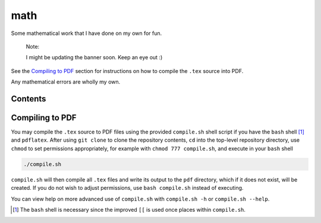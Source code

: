 .. README.rst for my "math" repo

math
====

.. image:: ./banner.png
   :alt: ./banner.png
   :align: center

Some mathematical work that I have done on my own for fun.

   Note:

   I might be updating the banner soon. Keep an eye out :)

See the `Compiling to PDF`_  section for instructions on how to compile the
``.tex`` source into PDF.

Any mathematical errors are wholly my own.

Contents
--------





Compiling to PDF
----------------

You may compile the ``.tex`` source to PDF files using the provided
``compile.sh`` shell script if you have the ``bash`` shell [#]_ and
``pdflatex``. After using ``git clone`` to clone the repository contents, ``cd``
into the top-level repository directory, use ``chmod`` to set permissions
appropriately, for example with ``chmod 777 compile.sh``, and execute in your
``bash`` shell

.. code:: bash

   ./compile.sh

``compile.sh`` will then compile all ``.tex`` files and write its output to the
``pdf`` directory, which if it does not exist, will be created. If you do not
wish to adjust permissions, use ``bash compile.sh`` instead of executing.

You can view help on more advanced use of ``compile.sh`` with ``compile.sh -h``
or ``compile.sh --help``.

.. [#] The ``bash`` shell is necessary since the improved ``[[`` is used once
   places within ``compile.sh``.